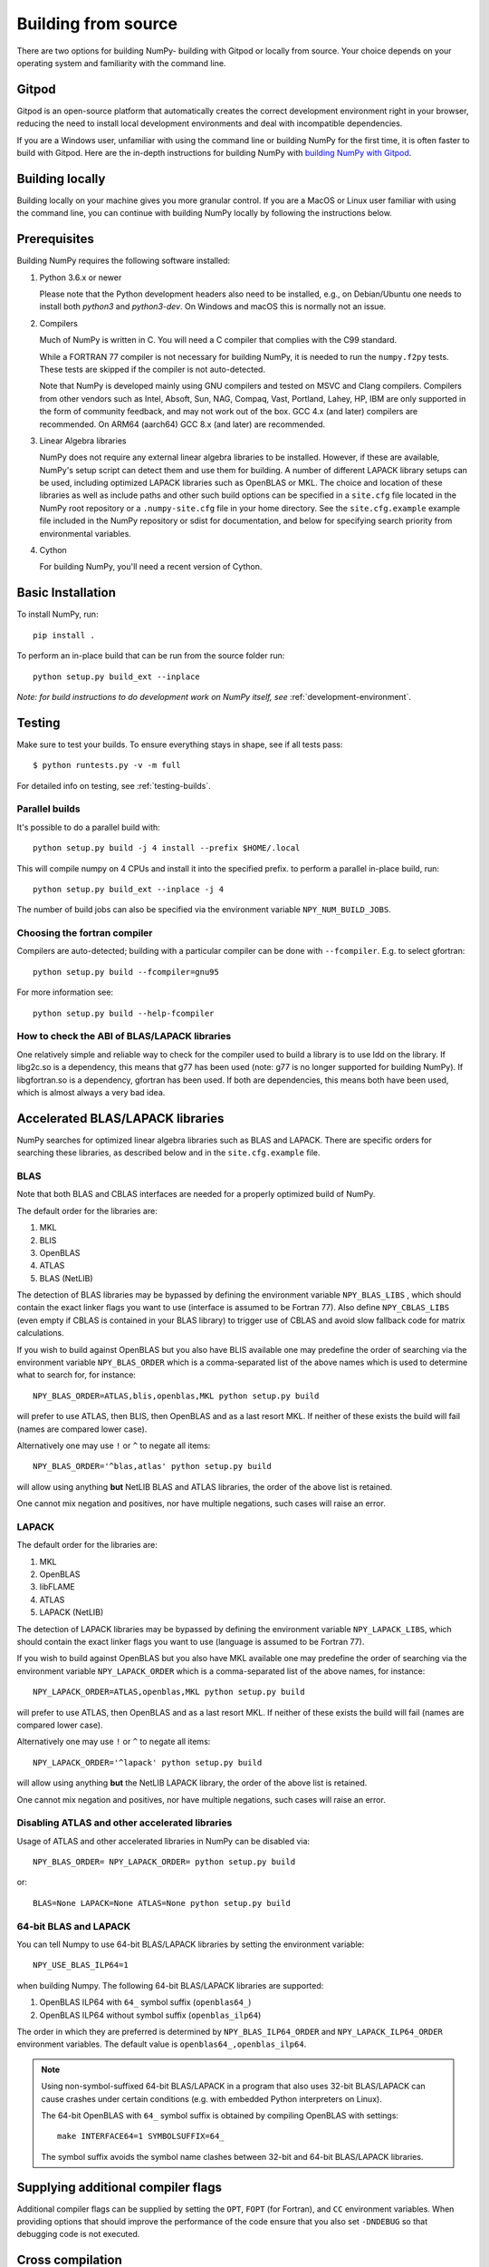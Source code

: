 .. _building-from-source:

Building from source
====================

There are two options for building NumPy- building with Gitpod or locally from
source. Your choice depends on your operating system and familiarity with the
command line.

Gitpod
------------

Gitpod is an open-source platform that automatically creates
the correct development environment right in your browser, reducing the need to
install local development environments and deal with incompatible dependencies.

If you are a Windows user, unfamiliar with using the command line or building
NumPy for the first time, it is often faster to build with Gitpod. Here are the
in-depth instructions for building NumPy with `building NumPy with Gitpod`_.

.. _building NumPy with Gitpod: https://numpy.org/devdocs/dev/development_gitpod.html

Building locally
------------------

Building locally on your machine gives you
more granular control. If you are a MacOS or Linux user familiar with using the
command line, you can continue with building NumPy locally by following the
instructions below.

..
  This page is referenced from numpy/numpy/__init__.py. Please keep its
  location in sync with the link there.

Prerequisites
-------------

Building NumPy requires the following software installed:

1) Python 3.6.x or newer

   Please note that the Python development headers also need to be installed,
   e.g., on Debian/Ubuntu one needs to install both `python3` and
   `python3-dev`. On Windows and macOS this is normally not an issue.

2) Compilers

   Much of NumPy is written in C.  You will need a C compiler that complies
   with the C99 standard.

   While a FORTRAN 77 compiler is not necessary for building NumPy, it is
   needed to run the ``numpy.f2py`` tests. These tests are skipped if the
   compiler is not auto-detected.

   Note that NumPy is developed mainly using GNU compilers and tested on
   MSVC and Clang compilers. Compilers from other vendors such as Intel,
   Absoft, Sun, NAG, Compaq, Vast, Portland, Lahey, HP, IBM are only
   supported in the form of community feedback, and may not work out of the
   box.  GCC 4.x (and later) compilers are recommended. On ARM64 (aarch64)
   GCC 8.x (and later) are recommended.

3) Linear Algebra libraries

   NumPy does not require any external linear algebra libraries to be
   installed. However, if these are available, NumPy's setup script can detect
   them and use them for building. A number of different LAPACK library setups
   can be used, including optimized LAPACK libraries such as OpenBLAS or MKL.
   The choice and location of these libraries as well as include paths and
   other such build options can be specified in a ``site.cfg`` file located in
   the NumPy root repository or a ``.numpy-site.cfg`` file in your home
   directory. See the ``site.cfg.example`` example file included in the NumPy
   repository or sdist for documentation, and below for specifying search
   priority from environmental variables.

4) Cython

   For building NumPy, you'll need a recent version of Cython.

Basic Installation
------------------

To install NumPy, run::

    pip install .

To perform an in-place build that can be run from the source folder run::

    python setup.py build_ext --inplace

*Note: for build instructions to do development work on NumPy itself, see*
:ref:`development-environment`.

Testing
-------

Make sure to test your builds. To ensure everything stays in shape, see if
all tests pass::

    $ python runtests.py -v -m full

For detailed info on testing, see :ref:`testing-builds`.

.. _parallel-builds:

Parallel builds
~~~~~~~~~~~~~~~

It's possible to do a parallel build with::

    python setup.py build -j 4 install --prefix $HOME/.local

This will compile numpy on 4 CPUs and install it into the specified prefix.
to perform a parallel in-place build, run::

    python setup.py build_ext --inplace -j 4

The number of build jobs can also be specified via the environment variable
``NPY_NUM_BUILD_JOBS``.

Choosing the fortran compiler
~~~~~~~~~~~~~~~~~~~~~~~~~~~~~

Compilers are auto-detected; building with a particular compiler can be done
with ``--fcompiler``.  E.g. to select gfortran::

    python setup.py build --fcompiler=gnu95

For more information see::

    python setup.py build --help-fcompiler

How to check the ABI of BLAS/LAPACK libraries
~~~~~~~~~~~~~~~~~~~~~~~~~~~~~~~~~~~~~~~~~~~~~

One relatively simple and reliable way to check for the compiler used to
build a library is to use ldd on the library. If libg2c.so is a dependency,
this means that g77 has been used (note: g77 is no longer supported for
building NumPy). If libgfortran.so is a dependency, gfortran has been used.
If both are dependencies, this means both have been used, which is almost
always a very bad idea.

.. _accelerated-blas-lapack-libraries:

Accelerated BLAS/LAPACK libraries
---------------------------------

NumPy searches for optimized linear algebra libraries such as BLAS and LAPACK.
There are specific orders for searching these libraries, as described below and
in the ``site.cfg.example`` file.

BLAS
~~~~

Note that both BLAS and CBLAS interfaces are needed for a properly
optimized build of NumPy.

The default order for the libraries are:

1. MKL
2. BLIS
3. OpenBLAS
4. ATLAS
5. BLAS (NetLIB)

The detection of BLAS libraries may be bypassed by defining the environment
variable ``NPY_BLAS_LIBS`` , which should contain the exact linker flags you
want to use (interface is assumed to be Fortran 77).  Also define
``NPY_CBLAS_LIBS`` (even empty if CBLAS is contained in your BLAS library) to
trigger use of CBLAS and avoid slow fallback code for matrix calculations.

If you wish to build against OpenBLAS but you also have BLIS available one
may predefine the order of searching via the environment variable
``NPY_BLAS_ORDER`` which is a comma-separated list of the above names which
is used to determine what to search for, for instance::

      NPY_BLAS_ORDER=ATLAS,blis,openblas,MKL python setup.py build

will prefer to use ATLAS, then BLIS, then OpenBLAS and as a last resort MKL.
If neither of these exists the build will fail (names are compared
lower case).

Alternatively one may use ``!`` or ``^`` to negate all items::

        NPY_BLAS_ORDER='^blas,atlas' python setup.py build

will allow using anything **but** NetLIB BLAS and ATLAS libraries, the order
of the above list is retained.

One cannot mix negation and positives, nor have multiple negations, such
cases will raise an error.

LAPACK
~~~~~~

The default order for the libraries are:

1. MKL
2. OpenBLAS
3. libFLAME
4. ATLAS
5. LAPACK (NetLIB)

The detection of LAPACK libraries may be bypassed by defining the environment
variable ``NPY_LAPACK_LIBS``, which should contain the exact linker flags you
want to use (language is assumed to be Fortran 77).

If you wish to build against OpenBLAS but you also have MKL available one
may predefine the order of searching via the environment variable
``NPY_LAPACK_ORDER`` which is a comma-separated list of the above names,
for instance::

      NPY_LAPACK_ORDER=ATLAS,openblas,MKL python setup.py build

will prefer to use ATLAS, then OpenBLAS and as a last resort MKL.
If neither of these exists the build will fail (names are compared
lower case).

Alternatively one may use ``!`` or ``^`` to negate all items::

        NPY_LAPACK_ORDER='^lapack' python setup.py build

will allow using anything **but** the NetLIB LAPACK library, the order of
the above list is retained.

One cannot mix negation and positives, nor have multiple negations, such
cases will raise an error.

.. deprecated:: 1.20
  The native libraries on macOS, provided by Accelerate, are not fit for use
  in NumPy since they have bugs that cause wrong output under easily
  reproducible conditions. If the vendor fixes those bugs, the library could
  be reinstated, but until then users compiling for themselves should use
  another linear algebra library or use the built-in (but slower) default,
  see the next section.


Disabling ATLAS and other accelerated libraries
~~~~~~~~~~~~~~~~~~~~~~~~~~~~~~~~~~~~~~~~~~~~~~~

Usage of ATLAS and other accelerated libraries in NumPy can be disabled
via::

    NPY_BLAS_ORDER= NPY_LAPACK_ORDER= python setup.py build

or::

    BLAS=None LAPACK=None ATLAS=None python setup.py build


64-bit BLAS and LAPACK
~~~~~~~~~~~~~~~~~~~~~~

You can tell Numpy to use 64-bit BLAS/LAPACK libraries by setting the
environment variable::

    NPY_USE_BLAS_ILP64=1

when building Numpy. The following 64-bit BLAS/LAPACK libraries are
supported:

1. OpenBLAS ILP64 with ``64_`` symbol suffix (``openblas64_``)
2. OpenBLAS ILP64 without symbol suffix (``openblas_ilp64``)

The order in which they are preferred is determined by
``NPY_BLAS_ILP64_ORDER`` and ``NPY_LAPACK_ILP64_ORDER`` environment
variables. The default value is ``openblas64_,openblas_ilp64``.

.. note::

   Using non-symbol-suffixed 64-bit BLAS/LAPACK in a program that also
   uses 32-bit BLAS/LAPACK can cause crashes under certain conditions
   (e.g. with embedded Python interpreters on Linux).

   The 64-bit OpenBLAS with ``64_`` symbol suffix is obtained by
   compiling OpenBLAS with settings::

       make INTERFACE64=1 SYMBOLSUFFIX=64_

   The symbol suffix avoids the symbol name clashes between 32-bit and
   64-bit BLAS/LAPACK libraries.


Supplying additional compiler flags
-----------------------------------

Additional compiler flags can be supplied by setting the ``OPT``,
``FOPT`` (for Fortran), and ``CC`` environment variables.
When providing options that should improve the performance of the code
ensure that you also set ``-DNDEBUG`` so that debugging code is not
executed.

Cross compilation
-----------------

Although ``numpy.distutils`` and ``setuptools`` do not directly support cross
compilation, it is possible to build NumPy on one system for different
architectures with minor modifications to the build environment. This may be
desirable, for example, to use the power of a high-performance desktop to
create a NumPy package for a low-power, single-board computer. Because the
``setup.py`` scripts are unaware of cross-compilation environments and tend to
make decisions based on the environment detected on the build system, it is
best to compile for the same type of operating system that runs on the builder.
Attempting to compile a Mac version of NumPy on Windows, for example, is likely
to be met with challenges not considered here.

For the purpose of this discussion, the nomenclature adopted by `meson`_ will
be used: the "build" system is that which will be running the NumPy build
process, while the "host" is the platform on which the compiled package will be
run. A native Python interpreter, the setuptools and Cython packages and the
desired cross compiler must be available for the build system. In addition, a
Python interpreter and its development headers as well as any external linear
algebra libraries must be available for the host platform. For convenience, it
is assumed that all host software is available under a separate prefix
directory, here called ``$CROSS_PREFIX``.

.. _meson: https://mesonbuild.com/Cross-compilation.html#cross-compilation

When building and installing NumPy for a host system, the ``CC`` environment
variable must provide the path the cross compiler that will be used to build
NumPy C extensions. It may also be necessary to set the ``LDSHARED``
environment variable to the path to the linker that can link compiled objects
for the host system. The compiler must be told where it can find Python
libraries and development headers. On Unix-like systems, this generally
requires adding, *e.g.*, the following parameters to the ``CFLAGS`` environment
variable::

    -I${CROSS_PREFIX}/usr/include
    -I${CROSS_PREFIX}/usr/include/python3.y

for Python version 3.y. (Replace the "y" in this path with the actual minor
number of the installed Python runtime.) Likewise, the linker should be told
where to find host libraries by adding a parameter to the ``LDFLAGS``
environment variable::

    -L${CROSS_PREFIX}/usr/lib

To make sure Python-specific system configuration options are provided for the
intended host and not the build system, set::

    _PYTHON_SYSCONFIGDATA_NAME=_sysconfigdata_${ARCH_TRIPLET}

where ``${ARCH_TRIPLET}`` is an architecture-dependent suffix appropriate for
the host architecture. (This should be the name of a ``_sysconfigdata`` file,
without the ``.py`` extension, found in the host Python library directory.)

When using external linear algebra libraries, include and library directories
should be provided for the desired libraries in ``site.cfg`` as described
above and in the comments of the ``site.cfg.example`` file included in the
NumPy repository or sdist. In this example, set::

    include_dirs = ${CROSS_PREFIX}/usr/include
    library_dirs = ${CROSS_PREFIX}/usr/lib

under appropriate sections of the file to allow ``numpy.distutils`` to find the
libraries.

As of NumPy 1.22.0, a vendored copy of SVML will be built on ``x86_64`` Linux
hosts to provide AVX-512 acceleration of floating-point operations. When using
an ``x86_64`` Linux build system to cross compile NumPy for hosts other than
``x86_64`` Linux, set the environment variable ``NPY_DISABLE_SVML`` to prevent
the NumPy build script from incorrectly attempting to cross-compile this
platform-specific library::

    NPY_DISABLE_SVML=1

With the environment configured, NumPy may be built as it is natively::

    python setup.py build

When the ``wheel`` package is available, the cross-compiled package may be
packed into a wheel for installation on the host with::

    python setup.py bdist_wheel

It may be possible to use ``pip`` to build a wheel, but ``pip`` configures its
own environment; adapting the ``pip`` environment to cross-compilation is
beyond the scope of this guide.

The cross-compiled package may also be installed into the host prefix for
cross-compilation of other packages using, *e.g.*, the command::

    python setup.py install --prefix=${CROSS_PREFIX}

When cross compiling other packages that depend on NumPy, the host
npy-pkg-config file must be made available. For further discussion, refer to
`numpy distutils documentation`_.

.. _numpy distutils documentation: https://numpy.org/devdocs/reference/distutils.html#numpy.distutils.misc_util.Configuration.add_npy_pkg_config
